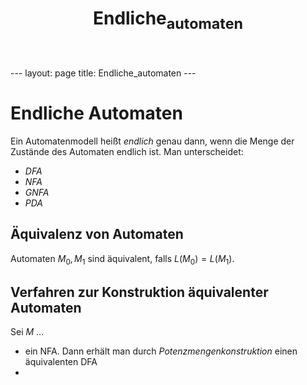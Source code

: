 #+TITLE: Endliche_automaten
#+STARTUP: content
#+STARTUP: latexpreview
#+STARTUP: inlineimages
#+OPTIONS: toc:nil
#+HTML_MATHJAX: align: left indent: 5em tagside: left
#+BEGIN_HTML
---
layout: page
title: Endliche_automaten
---
#+END_HTML

* Endliche Automaten

Ein Automatenmodell heißt /endlich/ genau dann, wenn die Menge der
Zustände des Automaten endlich ist. Man unterscheidet:

-  [[dfa][DFA]]
-  [[nfa][NFA]]
-  [[gnfa][GNFA]]
-  [[pda][PDA]]

** Äquivalenz von Automaten

Automaten $M_0, M_1$ sind äquivalent, falls $L(M_0) = L(M_1)$.

** Verfahren zur Konstruktion äquivalenter Automaten

Sei $M$ ...

-  ein NFA. Dann erhält man durch /Potenzmengenkonstruktion/ einen
   äquivalenten DFA
-  
